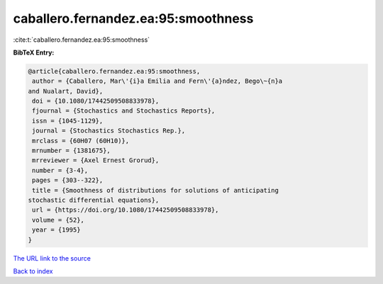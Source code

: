 caballero.fernandez.ea:95:smoothness
====================================

:cite:t:`caballero.fernandez.ea:95:smoothness`

**BibTeX Entry:**

.. code-block:: bibtex

   @article{caballero.fernandez.ea:95:smoothness,
    author = {Caballero, Mar\'{i}a Emilia and Fern\'{a}ndez, Bego\~{n}a
   and Nualart, David},
    doi = {10.1080/17442509508833978},
    fjournal = {Stochastics and Stochastics Reports},
    issn = {1045-1129},
    journal = {Stochastics Stochastics Rep.},
    mrclass = {60H07 (60H10)},
    mrnumber = {1381675},
    mrreviewer = {Axel Ernest Grorud},
    number = {3-4},
    pages = {303--322},
    title = {Smoothness of distributions for solutions of anticipating
   stochastic differential equations},
    url = {https://doi.org/10.1080/17442509508833978},
    volume = {52},
    year = {1995}
   }
`The URL link to the source <ttps://doi.org/10.1080/17442509508833978}>`_


`Back to index <../By-Cite-Keys.html>`_

